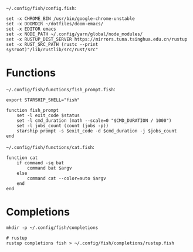 =~/.config/fish/config.fish=:

#+BEGIN_SRC fish :tangle ~/.config/fish/config.fish :mkdirp yes :comments link
set -x CHROME_BIN /usr/bin/google-chrome-unstable
set -x DOOMDIR ~/dotfiles/doom-emacs/
set -x EDITOR emacs
set -x NODE_PATH ~/.config/yarn/global/node_modules/
set -x RUSTUP_DIST_SERVER https://mirrors.tuna.tsinghua.edu.cn/rustup
set -x RUST_SRC_PATH (rustc --print sysroot)"/lib/rustlib/src/rust/src"
#+END_SRC

* Functions

=~/.config/fish/functions/fish_prompt.fish=:

#+BEGIN_SRC fish :tangle ~/.config/fish/functions/fish_prompt.fish :mkdirp yes :comments link
export STARSHIP_SHELL="fish"

function fish_prompt
    set -l exit_code $status
    set -l cmd_duration (math --scale=0 "$CMD_DURATION / 1000")
    set -l jobs_count (count (jobs -p))
    starship prompt -s $exit_code -d $cmd_duration -j $jobs_count
end
#+END_SRC

=~/.config/fish/functions/cat.fish=:

#+BEGIN_SRC fish :tangle ~/.config/fish/functions/cat.fish :mkdirp yes :comments link
function cat
    if command -sq bat
        command bat $argv
    else
        command cat --color=auto $argv
    end
end
#+END_SRC

* Completions

#+BEGIN_SRC fish
mkdir -p ~/.config/fish/completions

# rustup
rustup completions fish > ~/.config/fish/completions/rustup.fish
#+END_SRC
